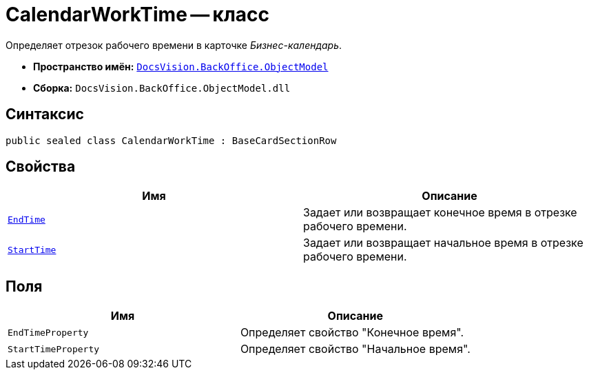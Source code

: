 = CalendarWorkTime -- класс

Определяет отрезок рабочего времени в карточке _Бизнес-календарь_.

* *Пространство имён:* `xref:api/DocsVision/Platform/ObjectModel/ObjectModel_NS.adoc[DocsVision.BackOffice.ObjectModel]`
* *Сборка:* `DocsVision.BackOffice.ObjectModel.dll`

== Синтаксис

[source,csharp]
----
public sealed class CalendarWorkTime : BaseCardSectionRow
----

== Свойства

[cols=",",options="header"]
|===
|Имя |Описание
|`xref:api/DocsVision/BackOffice/ObjectModel/CalendarWorkTime.EndTime_PR.adoc[EndTime]` |Задает или возвращает конечное время в отрезке рабочего времени.
|`xref:api/DocsVision/BackOffice/ObjectModel/CalendarWorkTime.StartTime_PR.adoc[StartTime]` |Задает или возвращает начальное время в отрезке рабочего времени.
|===

== Поля

[cols=",",options="header"]
|===
|Имя |Описание
|`EndTimeProperty` |Определяет свойство "Конечное время".
|`StartTimeProperty` |Определяет свойство "Начальное время".
|===
